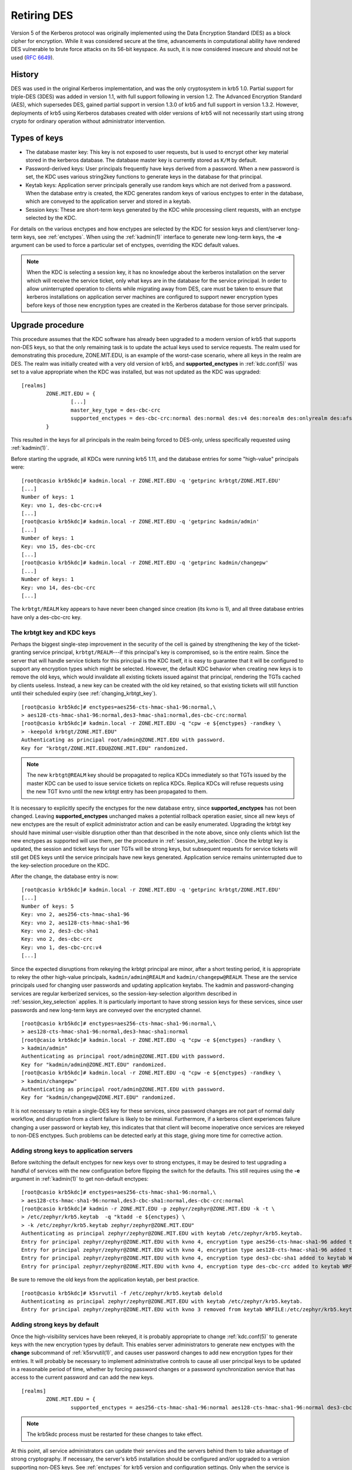 .. _retiring-des:

Retiring DES
=======================

Version 5 of the Kerberos protocol was originally implemented using
the Data Encryption Standard (DES) as a block cipher for encryption.
While it was considered secure at the time, advancements in computational
ability have rendered DES vulnerable to brute force attacks on its 56-bit
keyspace.  As such, it is now considered insecure and should not be
used (:rfc:`6649`).

History
-------

DES was used in the original Kerberos implementation, and was the
only cryptosystem in krb5 1.0.  Partial support for triple-DES (3DES) was
added in version 1.1, with full support following in version 1.2.
The Advanced Encryption Standard (AES), which supersedes DES, gained
partial support in version 1.3.0 of krb5 and full support in version 1.3.2.
However, deployments of krb5 using Kerberos databases created with older
versions of krb5 will not necessarily start using strong crypto for
ordinary operation without administrator intervention.

Types of keys
-------------

* The database master key:  This key is not exposed to user requests,
  but is used to encrypt other key material stored in the kerberos
  database.  The database master key is currently stored as ``K/M``
  by default.
* Password-derived keys:  User principals frequently have keys
  derived from a password.  When a new password is set, the KDC
  uses various string2key functions to generate keys in the database
  for that principal.
* Keytab keys:  Application server principals generally use random
  keys which are not derived from a password.  When the database
  entry is created, the KDC generates random keys of various enctypes
  to enter in the database, which are conveyed to the application server
  and stored in a keytab.
* Session keys:  These are short-term keys generated by the KDC while
  processing client requests, with an enctype selected by the KDC.

For details on the various enctypes and how enctypes are selected by the KDC
for session keys and client/server long-term keys, see :ref:`enctypes`.
When using the :ref:`kadmin(1)` interface to generate new long-term keys,
the **-e** argument can be used to force a particular set of enctypes,
overriding the KDC default values.

.. note::

    When the KDC is selecting a session key, it has no knowledge about the
    kerberos installation on the server which will receive the service ticket,
    only what keys are in the database for the service principal.
    In order to allow uninterrupted operation to
    clients while migrating away from DES, care must be taken to ensure that
    kerberos installations on application server machines are configured to
    support newer encryption types before keys of those new encryption types
    are created in the Kerberos database for those server principals.

Upgrade procedure
-----------------

This procedure assumes that the KDC software has already been upgraded
to a modern version of krb5 that supports non-DES keys, so that the
only remaining task is to update the actual keys used to service requests.
The realm used for demonstrating this procedure, ZONE.MIT.EDU,
is an example of the worst-case scenario, where all keys in the realm
are DES.  The realm was initially created with a very old version of krb5,
and **supported_enctypes** in :ref:`kdc.conf(5)` was set to a value
appropriate when the KDC was installed, but was not updated as the KDC
was upgraded:

::

    [realms]
            ZONE.MIT.EDU = {
                    [...]
                    master_key_type = des-cbc-crc
                    supported_enctypes = des-cbc-crc:normal des:normal des:v4 des:norealm des:onlyrealm des:afs3
            }

This resulted in the keys for all principals in the realm being forced
to DES-only, unless specifically requested using :ref:`kadmin(1)`.

Before starting the upgrade, all KDCs were running krb5 1.11,
and the database entries for some "high-value" principals were:

::

    [root@casio krb5kdc]# kadmin.local -r ZONE.MIT.EDU -q 'getprinc krbtgt/ZONE.MIT.EDU'
    [...]
    Number of keys: 1
    Key: vno 1, des-cbc-crc:v4
    [...]
    [root@casio krb5kdc]# kadmin.local -r ZONE.MIT.EDU -q 'getprinc kadmin/admin'
    [...]
    Number of keys: 1
    Key: vno 15, des-cbc-crc
    [...]
    [root@casio krb5kdc]# kadmin.local -r ZONE.MIT.EDU -q 'getprinc kadmin/changepw'
    [...]
    Number of keys: 1
    Key: vno 14, des-cbc-crc
    [...]

The ``krbtgt/REALM`` key appears to have never been changed since creation
(its kvno is 1), and all three database entries have only a des-cbc-crc key.

The krbtgt key and KDC keys
~~~~~~~~~~~~~~~~~~~~~~~~~~~

Perhaps the biggest single-step improvement in the security of the cell
is gained by strengthening the key of the ticket-granting service principal,
``krbtgt/REALM``---if this principal's key is compromised, so is the
entire realm.  Since the server that will handle service tickets
for this principal is the KDC itself, it is easy to guarantee that it
will be configured to support any encryption types which might be
selected.  However, the default KDC behavior when creating new keys is to
remove the old keys, which would invalidate all existing tickets issued
against that principal, rendering the TGTs cached by clients useless.
Instead, a new key can be created with the old key retained, so that
existing tickets will still function until their scheduled expiry
(see :ref:`changing_krbtgt_key`).

::

    [root@casio krb5kdc]# enctypes=aes256-cts-hmac-sha1-96:normal,\
    > aes128-cts-hmac-sha1-96:normal,des3-hmac-sha1:normal,des-cbc-crc:normal
    [root@casio krb5kdc]# kadmin.local -r ZONE.MIT.EDU -q "cpw -e ${enctypes} -randkey \
    > -keepold krbtgt/ZONE.MIT.EDU"
    Authenticating as principal root/admin@ZONE.MIT.EDU with password.
    Key for "krbtgt/ZONE.MIT.EDU@ZONE.MIT.EDU" randomized.

.. note::

    The new ``krbtgt@REALM`` key should be propagated to replica KDCs
    immediately so that TGTs issued by the master KDC can be used to
    issue service tickets on replica KDCs.  Replica KDCs will refuse
    requests using the new TGT kvno until the new krbtgt entry has
    been propagated to them.

It is necessary to explicitly specify the enctypes for the new database
entry, since **supported_enctypes** has not been changed.  Leaving
**supported_enctypes** unchanged makes a potential rollback operation
easier, since all new keys of new enctypes are the result of explicit
administrator action and can be easily enumerated.
Upgrading the krbtgt key should have minimal user-visible disruption other
than that described in the note above, since only clients which list the
new enctypes as supported will use them, per the procedure
in :ref:`session_key_selection`.
Once the krbtgt key is updated, the session and ticket keys for user
TGTs will be strong keys, but subsequent requests
for service tickets will still get DES keys until the service principals
have new keys generated.  Application service
remains uninterrupted due to the key-selection procedure on the KDC.

After the change, the database entry is now:

::

    [root@casio krb5kdc]# kadmin.local -r ZONE.MIT.EDU -q 'getprinc krbtgt/ZONE.MIT.EDU'
    [...]
    Number of keys: 5
    Key: vno 2, aes256-cts-hmac-sha1-96
    Key: vno 2, aes128-cts-hmac-sha1-96
    Key: vno 2, des3-cbc-sha1
    Key: vno 2, des-cbc-crc
    Key: vno 1, des-cbc-crc:v4
    [...]

Since the expected disruptions from rekeying the krbtgt principal are
minor, after a short testing period, it is
appropriate to rekey the other high-value principals, ``kadmin/admin@REALM``
and ``kadmin/changepw@REALM``. These are the service principals used for
changing user passwords and updating application keytabs.  The kadmin
and password-changing services are regular kerberized services, so the
session-key-selection algorithm described in :ref:`session_key_selection`
applies.  It is particularly important to have strong session keys for
these services, since user passwords and new long-term keys are conveyed
over the encrypted channel.

::

    [root@casio krb5kdc]# enctypes=aes256-cts-hmac-sha1-96:normal,\
    > aes128-cts-hmac-sha1-96:normal,des3-hmac-sha1:normal
    [root@casio krb5kdc]# kadmin.local -r ZONE.MIT.EDU -q "cpw -e ${enctypes} -randkey \
    > kadmin/admin"
    Authenticating as principal root/admin@ZONE.MIT.EDU with password.
    Key for "kadmin/admin@ZONE.MIT.EDU" randomized.
    [root@casio krb5kdc]# kadmin.local -r ZONE.MIT.EDU -q "cpw -e ${enctypes} -randkey \
    > kadmin/changepw"
    Authenticating as principal root/admin@ZONE.MIT.EDU with password.
    Key for "kadmin/changepw@ZONE.MIT.EDU" randomized.

It is not necessary to retain a single-DES key for these services, since
password changes are not part of normal daily workflow, and disruption
from a client failure is likely to be minimal.  Furthermore, if a kerberos
client experiences failure changing a user password or keytab key,
this indicates that that client will become inoperative once services
are rekeyed to non-DES enctypes.  Such problems can be detected early
at this stage, giving more time for corrective action.

Adding strong keys to application servers
~~~~~~~~~~~~~~~~~~~~~~~~~~~~~~~~~~~~~~~~~

Before switching the default enctypes for new keys over to strong enctypes,
it may be desired to test upgrading a handful of services with the
new configuration before flipping the switch for the defaults.  This
still requires using the **-e** argument in :ref:`kadmin(1)` to get non-default
enctypes:

::

    [root@casio krb5kdc]# enctypes=aes256-cts-hmac-sha1-96:normal,\
    > aes128-cts-hmac-sha1-96:normal,des3-cbc-sha1:normal,des-cbc-crc:normal
    [root@casio krb5kdc]# kadmin -r ZONE.MIT.EDU -p zephyr/zephyr@ZONE.MIT.EDU -k -t \
    > /etc/zephyr/krb5.keytab  -q "ktadd -e ${enctypes} \
    > -k /etc/zephyr/krb5.keytab zephyr/zephyr@ZONE.MIT.EDU"
    Authenticating as principal zephyr/zephyr@ZONE.MIT.EDU with keytab /etc/zephyr/krb5.keytab.
    Entry for principal zephyr/zephyr@ZONE.MIT.EDU with kvno 4, encryption type aes256-cts-hmac-sha1-96 added to keytab WRFILE:/etc/zephyr/krb5.keytab.
    Entry for principal zephyr/zephyr@ZONE.MIT.EDU with kvno 4, encryption type aes128-cts-hmac-sha1-96 added to keytab WRFILE:/etc/zephyr/krb5.keytab.
    Entry for principal zephyr/zephyr@ZONE.MIT.EDU with kvno 4, encryption type des3-cbc-sha1 added to keytab WRFILE:/etc/zephyr/krb5.keytab.
    Entry for principal zephyr/zephyr@ZONE.MIT.EDU with kvno 4, encryption type des-cbc-crc added to keytab WRFILE:/etc/zephyr/krb5.keytab.

Be sure to remove the old keys from the application keytab, per best
practice.

::

    [root@casio krb5kdc]# k5srvutil -f /etc/zephyr/krb5.keytab delold
    Authenticating as principal zephyr/zephyr@ZONE.MIT.EDU with keytab /etc/zephyr/krb5.keytab.
    Entry for principal zephyr/zephyr@ZONE.MIT.EDU with kvno 3 removed from keytab WRFILE:/etc/zephyr/krb5.keytab.

Adding strong keys by default
~~~~~~~~~~~~~~~~~~~~~~~~~~~~~
Once the high-visibility services have been rekeyed, it is probably
appropriate to change :ref:`kdc.conf(5)` to generate keys with the new
encryption types by default.  This enables server administrators to generate
new enctypes with the **change** subcommand of :ref:`k5srvutil(1)`,
and causes user password
changes to add new encryption types for their entries.  It will probably
be necessary to implement administrative controls to cause all user
principal keys to be updated in a reasonable period of time, whether
by forcing password changes or a password synchronization service that
has access to the current password and can add the new keys.

::

    [realms]
            ZONE.MIT.EDU = {
                    supported_enctypes = aes256-cts-hmac-sha1-96:normal aes128-cts-hmac-sha1-96:normal des3-cbc-sha1:normal des3-hmac-sha1:normal des-cbc-crc:normal

.. note::

    The krb5kdc process must be restarted for these changes to take effect.

At this point, all service administrators can update their services and the
servers behind them to take advantage of strong cryptography.
If necessary, the server's krb5 installation should be configured and/or
upgraded to a version supporting non-DES keys.  See :ref:`enctypes` for
krb5 version and configuration settings.
Only when the service is configured to accept non-DES keys should
the key version number be incremented and new keys generated
(``k5srvutil change && k5srvutil delold``).

::

    root@dr-willy:~# k5srvutil change
    Authenticating as principal host/dr-willy.xvm.mit.edu@ZONE.MIT.EDU with keytab /etc/krb5.keytab.
    Entry for principal host/dr-willy.xvm.mit.edu@ZONE.MIT.EDU with kvno 3, encryption type AES-256 CTS mode with 96-bit SHA-1 HMAC added to keytab WRFILE:/etc/krb5.keytab.
    Entry for principal host/dr-willy.xvm.mit.edu@ZONE.MIT.EDU with kvno 3, encryption type AES-128 CTS mode with 96-bit SHA-1 HMAC added to keytab WRFILE:/etc/krb5.keytab.
    Entry for principal host/dr-willy.xvm.mit.edu@ZONE.MIT.EDU with kvno 3, encryption type Triple DES cbc mode with HMAC/sha1 added to keytab WRFILE:/etc/krb5.keytab.
    Entry for principal host/dr-willy.xvm.mit.edu@ZONE.MIT.EDU with kvno 3, encryption type DES cbc mode with CRC-32 added to keytab WRFILE:/etc/krb5.keytab.
    root@dr-willy:~# klist -e -k -t /etc/krb5.keytab
    Keytab name: WRFILE:/etc/krb5.keytab
    KVNO Timestamp         Principal
    ---- ----------------- --------------------------------------------------------
       2 10/10/12 17:03:59 host/dr-willy.xvm.mit.edu@ZONE.MIT.EDU (DES cbc mode with CRC-32)
       3 12/12/12 15:31:19 host/dr-willy.xvm.mit.edu@ZONE.MIT.EDU (AES-256 CTS mode with 96-bit SHA-1 HMAC)
       3 12/12/12 15:31:19 host/dr-willy.xvm.mit.edu@ZONE.MIT.EDU (AES-128 CTS mode with 96-bit SHA-1 HMAC)
       3 12/12/12 15:31:19 host/dr-willy.xvm.mit.edu@ZONE.MIT.EDU (Triple DES cbc mode with HMAC/sha1)
       3 12/12/12 15:31:19 host/dr-willy.xvm.mit.edu@ZONE.MIT.EDU (DES cbc mode with CRC-32)
    root@dr-willy:~# k5srvutil delold
    Authenticating as principal host/dr-willy.xvm.mit.edu@ZONE.MIT.EDU with keytab /etc/krb5.keytab.
    Entry for principal host/dr-willy.xvm.mit.edu@ZONE.MIT.EDU with kvno 2 removed from keytab WRFILE:/etc/krb5.keytab.

When a single service principal is shared by multiple backend servers in
a load-balanced environment, it may be necessary to schedule downtime
or adjust the population in the load-balanced pool in order to propagate
the updated keytab to all hosts in the pool with minimal service interruption.

Removing DES keys from usage
~~~~~~~~~~~~~~~~~~~~~~~~~~~~

This situation remains something of a testing or transitory state,
as new DES keys are still being generated, and will be used if requested
by a client.  To make more progress removing DES from the realm, the KDC
should be configured to not generate such keys by default.

.. note::

    An attacker posing as a client can implement a brute force attack against
    a DES key for any principal, if that key is in the current (highest-kvno)
    key list.  This attack is only possible if **allow_weak_crypto = true**
    is enabled on the KDC.  Setting the **+requires_preauth** flag on a
    principal forces this attack to be an online attack, much slower than
    the offline attack otherwise available to the attacker.  However, setting
    this flag on a service principal is not always advisable; see the entry in
    :ref:`add_principal` for details.

The following KDC configuration will not generate DES keys by default:

::

    [realms]
            ZONE.MIT.EDU = {
                    supported_enctypes = aes256-cts-hmac-sha1-96:normal aes128-cts-hmac-sha1-96:normal des3-cbc-sha1:normal des3-hmac-sha1:normal

.. note::

    As before, the KDC process must be restarted for this change to take
    effect.  It is best practice to update kdc.conf on all KDCs, not just the
    master, to avoid unpleasant surprises should the master fail and a
    replica need to be promoted.

It is now appropriate to remove the legacy single-DES key from the
``krbtgt/REALM`` entry:

::

    [root@casio krb5kdc]# kadmin.local -r ZONE.MIT.EDU -q "cpw -randkey -keepold \
    > krbtgt/ZONE.MIT.EDU"
    Authenticating as principal host/admin@ATHENA.MIT.EDU with password.
    Key for "krbtgt/ZONE.MIT.EDU@ZONE.MIT.EDU" randomized.

After the maximum ticket lifetime has passed, the old database entry
should be removed.

::

    [root@casio krb5kdc]# kadmin.local -r ZONE.MIT.EDU -q 'purgekeys krbtgt/ZONE.MIT.EDU'
    Authenticating as principal root/admin@ZONE.MIT.EDU with password.
    Old keys for principal "krbtgt/ZONE.MIT.EDU@ZONE.MIT.EDU" purged.

After the KDC is restarted with the new **supported_enctypes**,
all user password changes and application keytab updates will not
generate DES keys by default.

::

    contents-vnder-pressvre:~> kpasswd zonetest@ZONE.MIT.EDU
    Password for zonetest@ZONE.MIT.EDU:  [enter old password]
    Enter new password:                  [enter new password]
    Enter it again:                      [enter new password]
    Password changed.
    contents-vnder-pressvre:~> kadmin -r ZONE.MIT.EDU -q 'getprinc zonetest'
    [...]
    Number of keys: 3
    Key: vno 9, aes256-cts-hmac-sha1-96
    Key: vno 9, aes128-cts-hmac-sha1-96
    Key: vno 9, des3-cbc-sha1
    [...]

    [kaduk@glossolalia ~]$ kadmin -p kaduk@ZONE.MIT.EDU -r ZONE.MIT.EDU -k \
    > -t kaduk-zone.keytab -q 'ktadd -k kaduk-zone.keytab kaduk@ZONE.MIT.EDU'
    Authenticating as principal kaduk@ZONE.MIT.EDU with keytab kaduk-zone.keytab.
    Entry for principal kaduk@ZONE.MIT.EDU with kvno 3, encryption type aes256-cts-hmac-sha1-96 added to keytab WRFILE:kaduk-zone.keytab.
    Entry for principal kaduk@ZONE.MIT.EDU with kvno 3, encryption type aes128-cts-hmac-sha1-96 added to keytab WRFILE:kaduk-zone.keytab.
    Entry for principal kaduk@ZONE.MIT.EDU with kvno 3, encryption type des3-cbc-sha1 added to keytab WRFILE:kaduk-zone.keytab.

Once all principals have been re-keyed, DES support can be disabled on the
KDC (**allow_weak_crypto = false**), and client machines can remove
**allow_weak_crypto = true** from their :ref:`krb5.conf(5)` configuration
files, completing the migration.  **allow_weak_crypto** takes precedence over
all places where DES enctypes could be explicitly configured.  DES keys will
not be used, even if they are present, when **allow_weak_crypto = false**.

Support for legacy services
~~~~~~~~~~~~~~~~~~~~~~~~~~~

If there remain legacy services which do not support non-DES enctypes
(such as older versions of AFS), **allow_weak_crypto** must remain
enabled on the KDC.  Client machines need not have this setting,
though---applications which require DES can use API calls to allow
weak crypto on a per-request basis, overriding the system krb5.conf.
However, having **allow_weak_crypto** set on the KDC means that any
principals which have a DES key in the database could still use those
keys.  To minimize the use of DES in the realm and restrict it to just
legacy services which require DES, it is necessary to remove all other
DES keys.  The realm has been configured such that at password and
keytab change, no DES keys will be generated by default.  The task
then reduces to requiring user password changes and having server
administrators update their service keytabs.  Administrative outreach
will be necessary, and if the desire to eliminate DES is sufficiently
strong, the KDC administrators may choose to randkey any principals
which have not been rekeyed after some timeout period, forcing the
user to contact the helpdesk for access.

The Database Master Key
-----------------------

This procedure does not alter ``K/M@REALM``, the key used to encrypt key
material in the Kerberos database.  (This is the key stored in the stash file
on the KDC if stash files are used.)  However, the security risk of
a single-DES key for ``K/M`` is minimal, given that access to material
encrypted in ``K/M`` (the Kerberos database) is generally tightly controlled.
If an attacker can gain access to the encrypted database, they likely
have access to the stash file as well, rendering the weak cryptography
broken by non-cryptographic means.  As such, upgrading ``K/M`` to a stronger
encryption type is unlikely to be a high-priority task.

Is is possible to upgrade the master key used for the database, if
desired.  Using :ref:`kdb5_util(8)`'s **add_mkey**, **use_mkey**, and
**update_princ_encryption** commands, a new master key can be added
and activated for use on new key material, and the existing entries
converted to the new master key.
